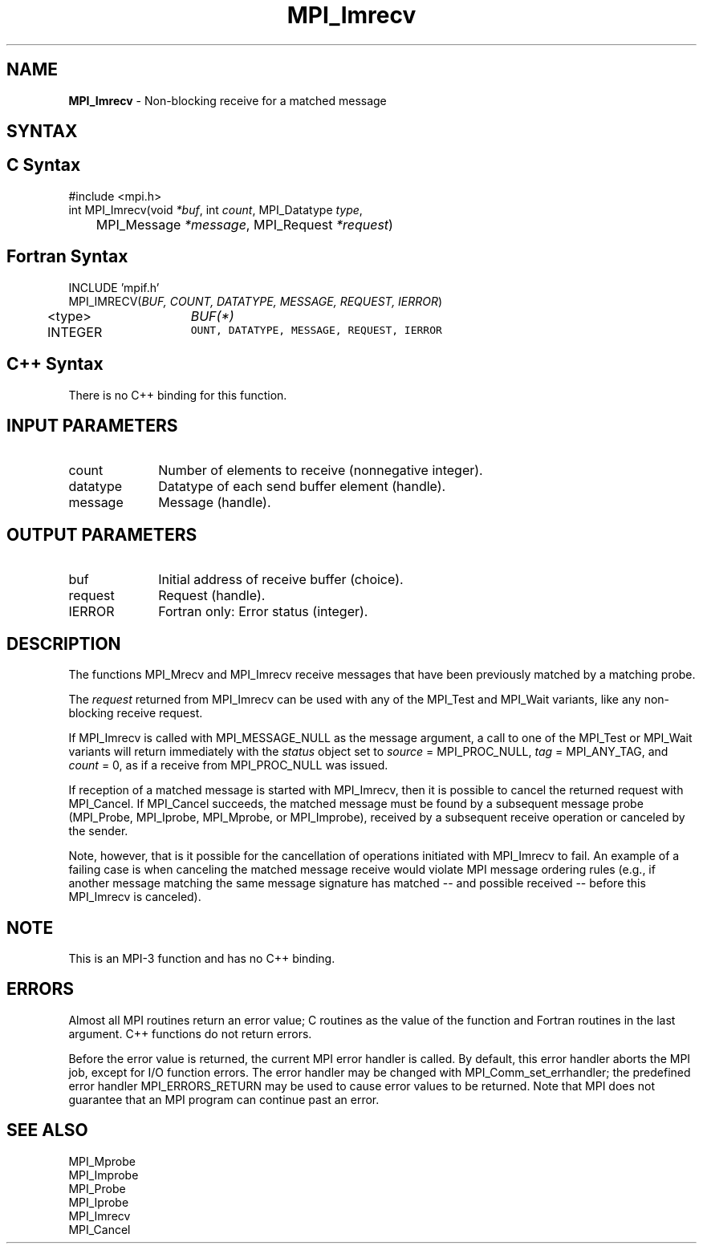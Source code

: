 .\" -*- nroff -*-
.\" Copyright 2012 Cisco Systems, Inc.  All rights reserved.
.\" Copyright 2006-2008 Sun Microsystems, Inc.
.\" Copyright (c) 1996 Thinking Machines Corporation
.\" $COPYRIGHT$
.TH MPI_Imrecv 3 "May 10, 2017" "2.1.1" "Open MPI"
.SH NAME
\fBMPI_Imrecv\fP \- Non-blocking receive for a matched message

.SH SYNTAX
.ft R
.SH C Syntax
.nf
#include <mpi.h>
int MPI_Imrecv(void \fI*buf\fP, int\fI count\fP, MPI_Datatype\fI type\fP,
	MPI_Message\fI *message\fP, MPI_Request\fI *request\fP)

.fi
.SH Fortran Syntax
.nf
INCLUDE 'mpif.h'
MPI_IMRECV(\fIBUF, COUNT, DATATYPE, MESSAGE, REQUEST, IERROR\fP)
	<type>	\fIBUF(*)\fP
	INTEGER	\fCOUNT, DATATYPE, MESSAGE, REQUEST, IERROR\fP

.fi
.SH C++ Syntax
.nf
There is no C++ binding for this function.

.fi
.SH INPUT PARAMETERS
.ft R
.TP 1i
count
Number of elements to receive (nonnegative integer).
.TP 1i
datatype
Datatype of each send buffer element (handle).
.TP 1i
message
Message (handle).

.SH OUTPUT PARAMETERS
.ft R
.TP 1i
buf
Initial address of receive buffer (choice).
.TP 1i
request
Request (handle).
.TP 1i
IERROR
Fortran only: Error status (integer).

.SH DESCRIPTION
.ft R
The functions MPI_Mrecv and MPI_Imrecv receive messages that have been
previously matched by a matching probe.
.sp
The \fIrequest\fP returned from MPI_Imrecv can be used with any of the
MPI_Test and MPI_Wait variants, like any non-blocking receive request.
.sp
If MPI_Imrecv is called with MPI_MESSAGE_NULL as the message argument,
a call to one of the MPI_Test or MPI_Wait variants will return
immediately with the \fIstatus\fP object set to \fIsource\fP =
MPI_PROC_NULL, \fItag\fP = MPI_ANY_TAG, and \fIcount\fP = 0, as if a
receive from MPI_PROC_NULL was issued.
.sp
If reception of a matched message is started with MPI_Imrecv, then it
is possible to cancel the returned request with MPI_Cancel. If
MPI_Cancel succeeds, the matched message must be found by a subsequent
message probe (MPI_Probe, MPI_Iprobe, MPI_Mprobe, or MPI_Improbe),
received by a subsequent receive operation or canceled by the
sender.
.sp
Note, however, that is it possible for the cancellation of operations
initiated with MPI_Imrecv to fail.  An example of a failing case is
when canceling the matched message receive would violate MPI message
ordering rules (e.g., if another message matching the same message
signature has matched -- and possible received -- before this
MPI_Imrecv is canceled).

.SH NOTE
This is an MPI-3 function and has no C++ binding.

.SH ERRORS
Almost all MPI routines return an error value; C routines as the value
of the function and Fortran routines in the last argument. C++
functions do not return errors.
.sp
Before the error value is returned, the current MPI error handler is
called. By default, this error handler aborts the MPI job, except for
I/O function errors. The error handler may be changed with
MPI_Comm_set_errhandler; the predefined error handler
MPI_ERRORS_RETURN may be used to cause error values to be
returned. Note that MPI does not guarantee that an MPI program can
continue past an error.

.SH SEE ALSO
.ft R
.nf
MPI_Mprobe
MPI_Improbe
MPI_Probe
MPI_Iprobe
MPI_Imrecv
MPI_Cancel
